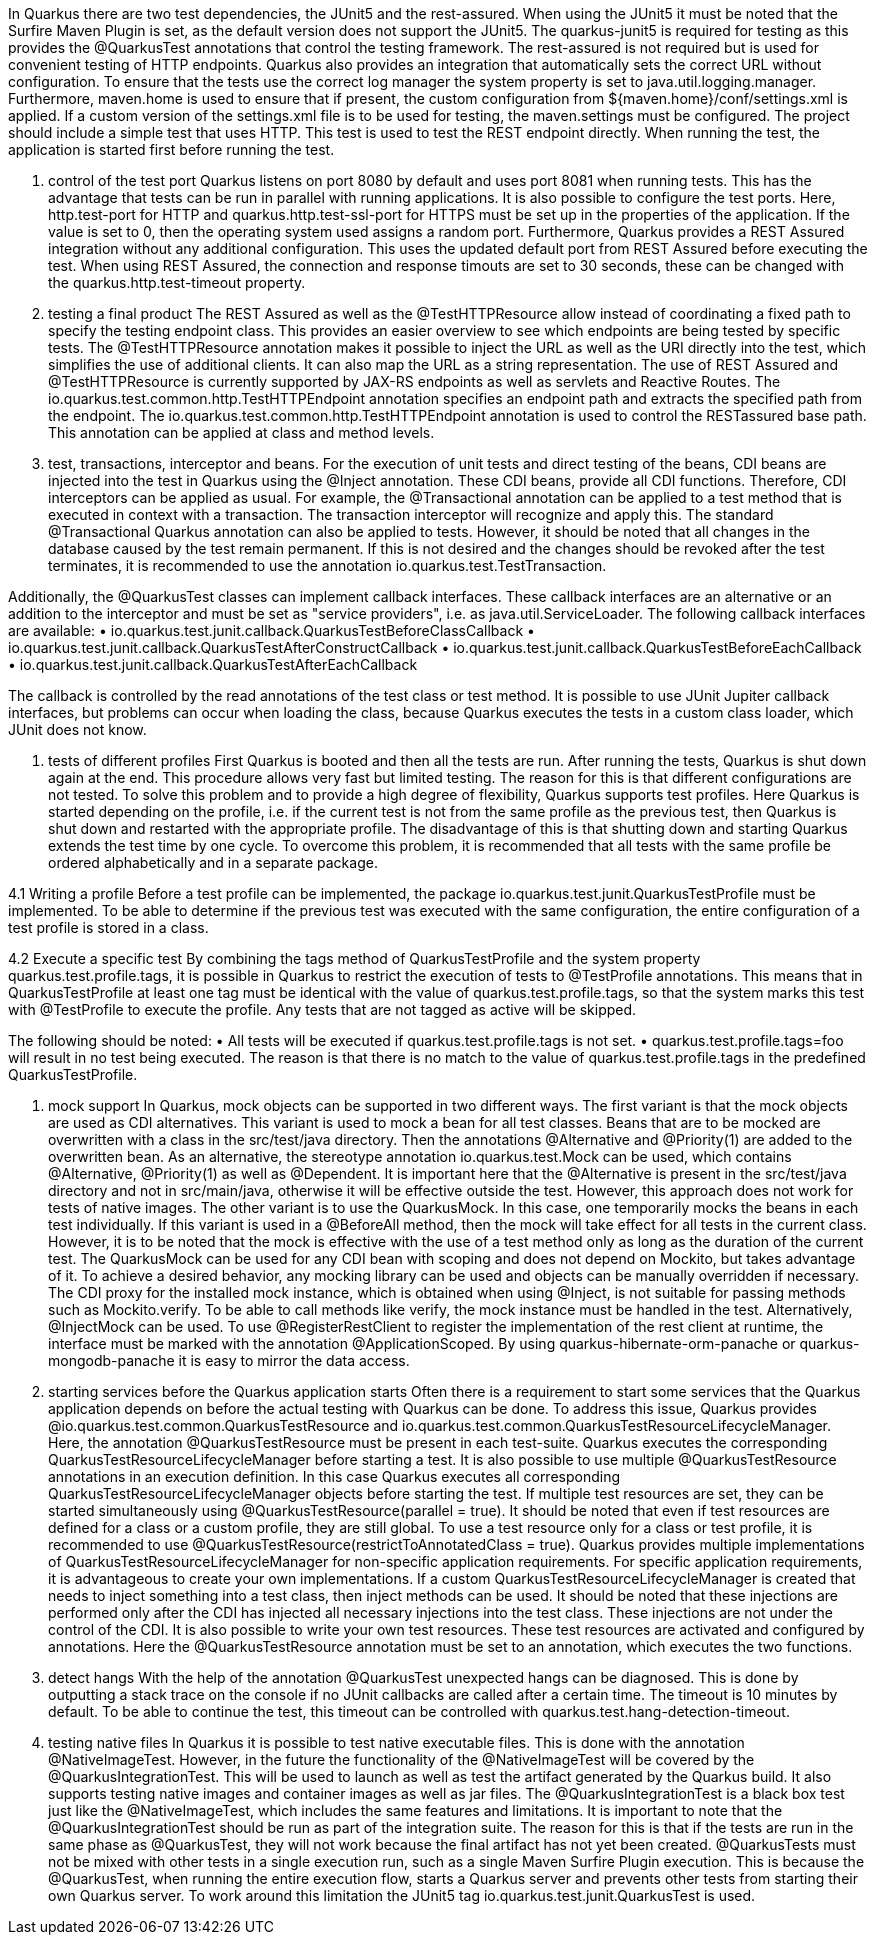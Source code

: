 In Quarkus there are two test dependencies, the JUnit5 and the rest-assured. When using the JUnit5 it must be noted that the Surfire Maven Plugin is set, as the default version does not support the JUnit5. The quarkus-junit5 is required for testing as this provides the @QuarkusTest annotations that control the testing framework. The rest-assured is not required but is used for convenient testing of HTTP endpoints. Quarkus also provides an integration that automatically sets the correct URL without configuration.
To ensure that the tests use the correct log manager the system property is set to java.util.logging.manager. Furthermore, maven.home is used to ensure that if present, the custom configuration from ${maven.home}/conf/settings.xml is applied. If a custom version of the settings.xml file is to be used for testing, the maven.settings must be configured. The project should include a simple test that uses HTTP. This test is used to test the REST endpoint directly. When running the test, the application is started first before running the test. 

1. control of the test port
Quarkus listens on port 8080 by default and uses port 8081 when running tests. This has the advantage that tests can be run in parallel with running applications. It is also possible to configure the test ports. Here, http.test-port for HTTP and quarkus.http.test-ssl-port for HTTPS must be set up in the properties of the application. If the value is set to 0, then the operating system used assigns a random port. 
Furthermore, Quarkus provides a REST Assured integration without any additional configuration. This uses the updated default port from REST Assured before executing the test. When using REST Assured, the connection and response timouts are set to 30 seconds, these can be changed with the quarkus.http.test-timeout property.

2. testing a final product
The REST Assured as well as the @TestHTTPResource allow instead of coordinating a fixed path to specify the testing endpoint class. This provides an easier overview to see which endpoints are being tested by specific tests. The @TestHTTPResource annotation makes it possible to inject the URL as well as the URI directly into the test, which simplifies the use of additional clients. It can also map the URL as a string representation. The use of REST Assured and @TestHTTPResource is currently supported by JAX-RS endpoints as well as servlets and Reactive Routes. 
The io.quarkus.test.common.http.TestHTTPEndpoint annotation specifies an endpoint path and extracts the specified path from the endpoint. The io.quarkus.test.common.http.TestHTTPEndpoint annotation is used to control the RESTassured base path. This annotation can be applied at class and method levels. 

3. test, transactions, interceptor and beans.
For the execution of unit tests and direct testing of the beans, CDI beans are injected into the test in Quarkus using the @Inject annotation. These CDI beans, provide all CDI functions. Therefore, CDI interceptors can be applied as usual. For example, the @Transactional annotation can be applied to a test method that is executed in context with a transaction. The transaction interceptor will recognize and apply this.
The standard @Transactional Quarkus annotation can also be applied to tests. However, it should be noted that all changes in the database caused by the test remain permanent. If this is not desired and the changes should be revoked after the test terminates, it is recommended to use the annotation io.quarkus.test.TestTransaction.

Additionally, the @QuarkusTest classes can implement callback interfaces. These callback interfaces are an alternative or an addition to the interceptor and must be set as "service providers", i.e. as java.util.ServiceLoader. The following callback interfaces are available:
•	io.quarkus.test.junit.callback.QuarkusTestBeforeClassCallback
•	io.quarkus.test.junit.callback.QuarkusTestAfterConstructCallback
•	io.quarkus.test.junit.callback.QuarkusTestBeforeEachCallback
•	io.quarkus.test.junit.callback.QuarkusTestAfterEachCallback

The callback is controlled by the read annotations of the test class or test method. It is possible to use JUnit Jupiter callback interfaces, but problems can occur when loading the class, because Quarkus executes the tests in a custom class loader, which JUnit does not know.

4. tests of different profiles
First Quarkus is booted and then all the tests are run. After running the tests, Quarkus is shut down again at the end. This procedure allows very fast but limited testing. The reason for this is that different configurations are not tested. 
To solve this problem and to provide a high degree of flexibility, Quarkus supports test profiles. Here Quarkus is started depending on the profile, i.e. if the current test is not from the same profile as the previous test, then Quarkus is shut down and restarted with the appropriate profile. The disadvantage of this is that shutting down and starting Quarkus extends the test time by one cycle. To overcome this problem, it is recommended that all tests with the same profile be ordered alphabetically and in a separate package.

4.1 Writing a profile
Before a test profile can be implemented, the package io.quarkus.test.junit.QuarkusTestProfile must be implemented. To be able to determine if the previous test was executed with the same configuration, the entire configuration of a test profile is stored in a class. 

4.2 Execute a specific test
By combining the tags method of QuarkusTestProfile and the system property quarkus.test.profile.tags, it is possible in Quarkus to restrict the execution of tests to @TestProfile annotations. This means that in QuarkusTestProfile at least one tag must be identical with the value of quarkus.test.profile.tags, so that the system marks this test with @TestProfile to execute the profile. Any tests that are not tagged as active will be skipped. 

The following should be noted:
•	All tests will be executed if quarkus.test.profile.tags is not set.
•	quarkus.test.profile.tags=foo will result in no test being executed. The reason is that there is no match to the value of quarkus.test.profile.tags in the predefined QuarkusTestProfile. 

5. mock support
In Quarkus, mock objects can be supported in two different ways. 
The first variant is that the mock objects are used as CDI alternatives. This variant is used to mock a bean for all test classes. Beans that are to be mocked are overwritten with a class in the src/test/java directory. Then the annotations @Alternative and @Priority(1) are added to the overwritten bean. As an alternative, the stereotype annotation io.quarkus.test.Mock can be used, which contains @Alternative, @Priority(1) as well as @Dependent. It is important here that the @Alternative is present in the src/test/java directory and not in src/main/java, otherwise it will be effective outside the test. However, this approach does not work for tests of native images. 
The other variant is to use the QuarkusMock. In this case, one temporarily mocks the beans in each test individually. If this variant is used in a @BeforeAll method, then the mock will take effect for all tests in the current class. However, it is to be noted that the mock is effective with the use of a test method only as long as the duration of the current test. The QuarkusMock can be used for any CDI bean with scoping and does not depend on Mockito, but takes advantage of it. To achieve a desired behavior, any mocking library can be used and objects can be manually overridden if necessary.
The CDI proxy for the installed mock instance, which is obtained when using @Inject, is not suitable for passing methods such as Mockito.verify. To be able to call methods like verify, the mock instance must be handled in the test. Alternatively, @InjectMock can be used.
To use @RegisterRestClient to register the implementation of the rest client at runtime, the interface must be marked with the annotation @ApplicationScoped. 
By using quarkus-hibernate-orm-panache or quarkus-mongodb-panache it is easy to mirror the data access.  

6. starting services before the Quarkus application starts
Often there is a requirement to start some services that the Quarkus application depends on before the actual testing with Quarkus can be done. To address this issue, Quarkus provides @io.quarkus.test.common.QuarkusTestResource and io.quarkus.test.common.QuarkusTestResourceLifecycleManager. 
Here, the annotation @QuarkusTestResource must be present in each test-suite. Quarkus executes the corresponding QuarkusTestResourceLifecycleManager before starting a test. It is also possible to use multiple @QuarkusTestResource annotations in an execution definition. In this case Quarkus executes all corresponding QuarkusTestResourceLifecycleManager objects before starting the test. If multiple test resources are set, they can be started simultaneously using @QuarkusTestResource(parallel = true). It should be noted that even if test resources are defined for a class or a custom profile, they are still global. To use a test resource only for a class or test profile, it is recommended to use @QuarkusTestResource(restrictToAnnotatedClass = true). 
Quarkus provides multiple implementations of QuarkusTestResourceLifecycleManager for non-specific application requirements. For specific application requirements, it is advantageous to create your own implementations. If a custom QuarkusTestResourceLifecycleManager is created that needs to inject something into a test class, then inject methods can be used. It should be noted that these injections are performed only after the CDI has injected all necessary injections into the test class. These injections are not under the control of the CDI. 
It is also possible to write your own test resources. These test resources are activated and configured by annotations. Here the @QuarkusTestResource annotation must be set to an annotation, which executes the two functions.

7. detect hangs
With the help of the annotation @QuarkusTest unexpected hangs can be diagnosed. This is done by outputting a stack trace on the console if no JUnit callbacks are called after a certain time. The timeout is 10 minutes by default. To be able to continue the test, this timeout can be controlled with quarkus.test.hang-detection-timeout. 

8. testing native files
In Quarkus it is possible to test native executable files. This is done with the annotation @NativeImageTest. However, in the future the functionality of the @NativeImageTest will be covered by the @QuarkusIntegrationTest. This will be used to launch as well as test the artifact generated by the Quarkus build. It also supports testing native images and container images as well as jar files. The @QuarkusIntegrationTest is a black box test just like the @NativeImageTest, which includes the same features and limitations. It is important to note that the @QuarkusIntegrationTest should be run as part of the integration suite.  The reason for this is that if the tests are run in the same phase as @QuarkusTest, they will not work because the final artifact has not yet been created.
@QuarkusTests must not be mixed with other tests in a single execution run, such as a single Maven Surfire Plugin execution. This is because the @QuarkusTest, when running the entire execution flow, starts a Quarkus server and prevents other tests from starting their own Quarkus server. To work around this limitation the JUnit5 tag io.quarkus.test.junit.QuarkusTest is used.

